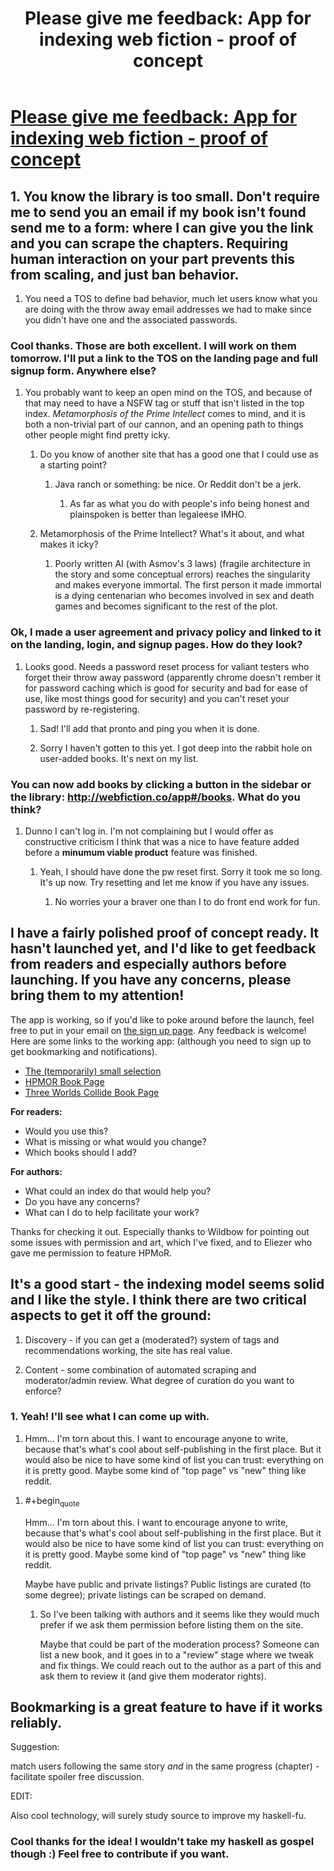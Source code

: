 #+TITLE: Please give me feedback: App for indexing web fiction - proof of concept

* [[http://webfiction.co/hello][Please give me feedback: App for indexing web fiction - proof of concept]]
:PROPERTIES:
:Author: el-seed
:Score: 11
:DateUnix: 1434494653.0
:END:

** 1. You know the library is too small. Don't require me to send you an email if my book isn't found send me to a form: where I can give you the link and you can scrape the chapters. Requiring human interaction on your part prevents this from scaling, and just ban behavior.

2. You need a TOS to define bad behavior, much let users know what you are doing with the throw away email addresses we had to make since you didn't have one and the associated passwords.
:PROPERTIES:
:Author: Empiricist_or_not
:Score: 7
:DateUnix: 1434498618.0
:END:

*** Cool thanks. Those are both excellent. I will work on them tomorrow. I'll put a link to the TOS on the landing page and full signup form. Anywhere else?
:PROPERTIES:
:Author: el-seed
:Score: 1
:DateUnix: 1434502495.0
:END:

**** You probably want to keep an open mind on the TOS, and because of that may need to have a NSFW tag or stuff that isn't listed in the top index. /Metamorphosis of the Prime Intellect/ comes to mind, and it is both a non-trivial part of our cannon, and an opening path to things other people might find pretty icky.
:PROPERTIES:
:Author: Empiricist_or_not
:Score: 2
:DateUnix: 1434508763.0
:END:

***** Do you know of another site that has a good one that I could use as a starting point?
:PROPERTIES:
:Author: el-seed
:Score: 1
:DateUnix: 1434509324.0
:END:

****** Java ranch or something: be nice. Or Reddit don't be a jerk.
:PROPERTIES:
:Author: Empiricist_or_not
:Score: 2
:DateUnix: 1434512647.0
:END:

******* As far as what you do with people's info being honest and plainspoken is better than legaleese IMHO.
:PROPERTIES:
:Author: Empiricist_or_not
:Score: 2
:DateUnix: 1434512714.0
:END:


***** Metamorphosis of the Prime Intellect? What's it about, and what makes it icky?
:PROPERTIES:
:Score: 1
:DateUnix: 1434580694.0
:END:

****** Poorly written AI (with Asmov's 3 laws) (fragile architecture in the story and some conceptual errors) reaches the singularity and makes everyone immortal. The first person it made immortal is a dying centenarian who becomes involved in sex and death games and becomes significant to the rest of the plot.
:PROPERTIES:
:Author: Empiricist_or_not
:Score: 1
:DateUnix: 1434596286.0
:END:


*** Ok, I made a user agreement and privacy policy and linked to it on the landing, login, and signup pages. How do they look?
:PROPERTIES:
:Author: el-seed
:Score: 1
:DateUnix: 1434562081.0
:END:

**** Looks good. Needs a password reset process for valiant testers who forget their throw away password (apparently chrome doesn't rember it for password caching which is good for security and bad for ease of use, like most things good for security) and you can't reset your password by re-registering.
:PROPERTIES:
:Author: Empiricist_or_not
:Score: 1
:DateUnix: 1434681283.0
:END:

***** Sad! I'll add that pronto and ping you when it is done.
:PROPERTIES:
:Author: el-seed
:Score: 1
:DateUnix: 1434996979.0
:END:


***** Sorry I haven't gotten to this yet. I got deep into the rabbit hole on user-added books. It's next on my list.
:PROPERTIES:
:Author: el-seed
:Score: 1
:DateUnix: 1435373655.0
:END:


*** You can now add books by clicking a button in the sidebar or the library: [[http://webfiction.co/app#/books]]. What do you think?
:PROPERTIES:
:Author: el-seed
:Score: 1
:DateUnix: 1435373614.0
:END:

**** Dunno I can't log in. I'm not complaining but I would offer as constructive criticism I think that was a nice to have feature added before a *minumum viable product* feature was finished.
:PROPERTIES:
:Author: Empiricist_or_not
:Score: 1
:DateUnix: 1435422286.0
:END:

***** Yeah, I should have done the pw reset first. Sorry it took me so long. It's up now. Try resetting and let me know if you have any issues.
:PROPERTIES:
:Author: el-seed
:Score: 1
:DateUnix: 1435695671.0
:END:

****** No worries your a braver one than I to do front end work for fun.
:PROPERTIES:
:Author: Empiricist_or_not
:Score: 1
:DateUnix: 1435705181.0
:END:


** I have a fairly polished proof of concept ready. It hasn't launched yet, and I'd like to get feedback from readers and especially authors before launching. If you have any concerns, please bring them to my attention!

The app is working, so if you'd like to poke around before the launch, feel free to put in your email on [[http://webfiction.co/hello][the sign up page]]. Any feedback is welcome! Here are some links to the working app: (although you need to sign up to get bookmarking and notifications).

- [[http://webfiction.co/app#/books][The (temporarily) small selection]]
- [[http://webfiction.co/app#/books/7c800565-3055-4b95-bf52-337c9f1da08a][HPMOR Book Page]]
- [[http://webfiction.co/app#/books/622b5643-d6bc-4723-b263-16771980f1d9][Three Worlds Collide Book Page]]

*For readers:*

- Would you use this?
- What is missing or what would you change?
- Which books should I add?

*For authors:*

- What could an index do that would help you?
- Do you have any concerns?
- What can I do to help facilitate your work?

Thanks for checking it out. Especially thanks to Wildbow for pointing out some issues with permission and art, which I've fixed, and to Eliezer who gave me permission to feature HPMoR.
:PROPERTIES:
:Author: el-seed
:Score: 2
:DateUnix: 1434494963.0
:END:


** It's a good start - the indexing model seems solid and I like the style. I think there are two critical aspects to get it off the ground:

1. Discovery - if you can get a (moderated?) system of tags and recommendations working, the site has real value.

2. Content - some combination of automated scraping and moderator/admin review. What degree of curation do you want to enforce?
:PROPERTIES:
:Author: PeridexisErrant
:Score: 2
:DateUnix: 1434501648.0
:END:

*** 1. Yeah! I'll see what I can come up with.

2. Hmm... I'm torn about this. I want to encourage anyone to write, because that's what's cool about self-publishing in the first place. But it would also be nice to have some kind of list you can trust: everything on it is pretty good. Maybe some kind of "top page" vs "new" thing like reddit.
:PROPERTIES:
:Author: el-seed
:Score: 3
:DateUnix: 1434509144.0
:END:

**** #+begin_quote
  Hmm... I'm torn about this. I want to encourage anyone to write, because that's what's cool about self-publishing in the first place. But it would also be nice to have some kind of list you can trust: everything on it is pretty good. Maybe some kind of "top page" vs "new" thing like reddit.
#+end_quote

Maybe have public and private listings? Public listings are curated (to some degree); private listings can be scraped on demand.
:PROPERTIES:
:Author: PeridexisErrant
:Score: 2
:DateUnix: 1434528337.0
:END:

***** So I've been talking with authors and it seems like they would much prefer if we ask them permission before listing them on the site.

Maybe that could be part of the moderation process? Someone can list a new book, and it goes in to a "review" stage where we tweak and fix things. We could reach out to the author as a part of this and ask them to review it (and give them moderator rights).
:PROPERTIES:
:Author: el-seed
:Score: 1
:DateUnix: 1434577873.0
:END:


** Bookmarking is a great feature to have if it works reliably.

Suggestion:

match users following the same story /and/ in the same progress (chapter) - facilitate spoiler free discussion.

EDIT:

Also cool technology, will surely study source to improve my haskell-fu.
:PROPERTIES:
:Author: hyenagrins
:Score: 2
:DateUnix: 1434512594.0
:END:

*** Cool thanks for the idea! I wouldn't take my haskell as gospel though :) Feel free to contribute if you want.
:PROPERTIES:
:Author: el-seed
:Score: 1
:DateUnix: 1434551197.0
:END:
